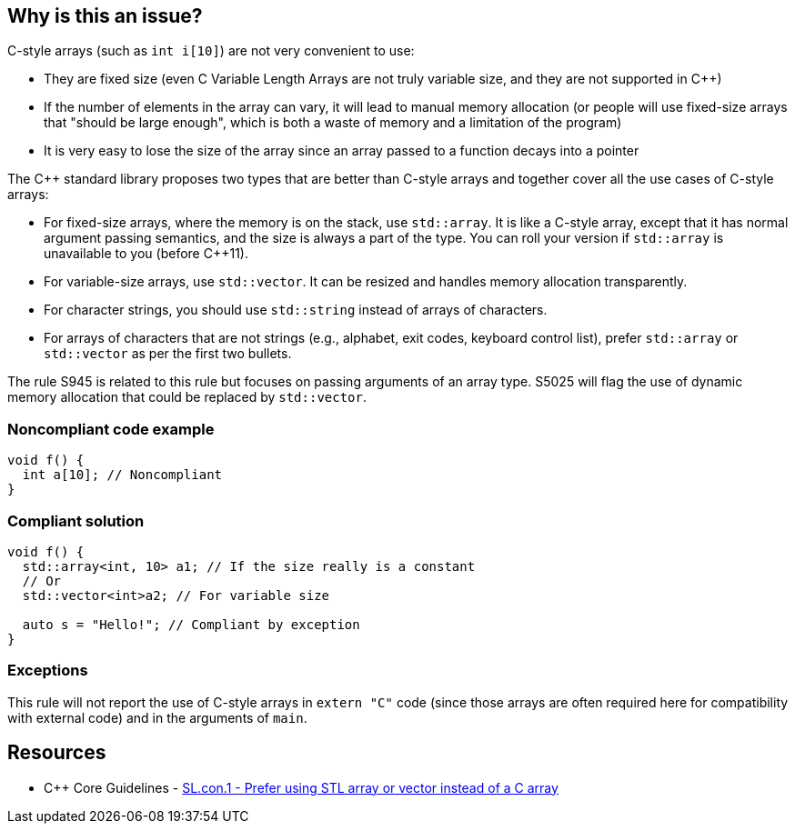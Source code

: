 == Why is this an issue?

C-style arrays (such as ``++int i[10]++``) are not very convenient to use:

* They are fixed size (even C Variable Length Arrays are not truly variable size, and they are not supported in {cpp})
* If the number of elements in the array can vary, it will lead to manual memory allocation (or people will use fixed-size arrays that "should be large enough", which is both a waste of memory and a limitation of the program)
* It is very easy to lose the size of the array since an array passed to a function decays into a pointer

The {cpp} standard library proposes two types that are better than C-style arrays and together cover all the use cases of C-style arrays:

* For fixed-size arrays, where the memory is on the stack, use ``++std::array++``. It is like a C-style array, except that it has normal argument passing semantics, and the size is always a part of the type. You can roll your version if ``++std::array++`` is unavailable to you (before {cpp}11).
* For variable-size arrays, use ``++std::vector++``. It can be resized and handles memory allocation transparently.
* For character strings, you should use ``++std::string++`` instead of arrays of characters.
* For arrays of characters that are not strings (e.g., alphabet, exit codes, keyboard control list), prefer ``++std::array++`` or ``++std::vector++`` as per the first two bullets.

The rule S945 is related to this rule but focuses on passing arguments of an array type. S5025 will flag the use of dynamic memory allocation that could be replaced by ``++std::vector++``.


=== Noncompliant code example

[source,cpp]
----
void f() {
  int a[10]; // Noncompliant
}
----


=== Compliant solution

[source,cpp]
----
void f() {
  std::array<int, 10> a1; // If the size really is a constant
  // Or
  std::vector<int>a2; // For variable size

  auto s = "Hello!"; // Compliant by exception
}
----


=== Exceptions

This rule will not report the use of C-style arrays in ``++extern "C"++`` code (since those arrays are often required here for compatibility with external code) and in the arguments of ``++main++``.


== Resources

* {cpp} Core Guidelines - https://github.com/isocpp/CppCoreGuidelines/blob/46dadd0b16b904fe0ff88c1fef9b0702dfd139e2/CppCoreGuidelines.md#slcon1-prefer-using-stl-array-or-vector-instead-of-a-c-array[SL.con.1 - Prefer using STL array or vector instead of a C array]


ifdef::env-github,rspecator-view[]
'''
== Comments And Links
(visible only on this page)

=== relates to: S945

=== relates to: S5025

endif::env-github,rspecator-view[]
